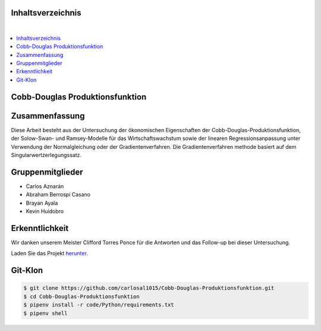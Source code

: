 Inhaltsverzeichnis
==================
.. contents:: ⠀

Cobb-Douglas Produktionsfunktion
================================

.. image:: /img/cobb-douglas.jpg
    :height: 100px
    :width: 200 px
    :scale: 50 %
    :alt: alternate text
    :align: right

Zusammenfassung
===============

Diese Arbeit besteht aus der Untersuchung der ökonomischen Eigenschaften der Cobb-Douglas-Produktionsfunktion, der Solow-Swan- und Ramsey-Modelle für das Wirtschaftswachstum sowie der linearen Regressionsanpassung unter Verwendung der Normalgleichung oder der Gradientenverfahren. Die Gradientenverfahren methode basiert auf dem Singularwertzerlegungssatz.

Gruppenmitglieder
=================

* Carlos Aznarán
* Abraham Berrospi Casano
* Brayan Ayala
* Kevin Huidobro

Erkenntlichkeit
===============

Wir danken unserem Meister Clifford Torres Ponce für die Antworten und das Follow-up bei dieser Untersuchung.


Laden Sie das Projekt herunter_.

.. _herunter: https://github.com/carlosal1015/Finite-element-method-FEM/archive/master.zip/


Git-Klon
========

.. code-block:: bash

    $ git clone https://github.com/carlosal1015/Cobb-Douglas-Produktionsfunktion.git
    $ cd Cobb-Douglas-Produktionsfunktion
    $ pipenv install -r code/Python/requirements.txt
    $ pipenv shell
